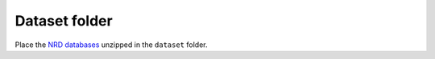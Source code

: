 Dataset folder
==============
Place the `NRD databases <https://www.hcup-us.ahrq.gov/db/nation/nrd/nrddbdocumentation.jsp>`__ unzipped in the ``dataset`` folder.